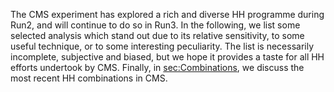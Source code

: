 The \ac{CMS} experiment has explored a rich and diverse HH programme during Run2, and will continue to do so in Run3.
In the following, we list some selected analysis which stand out due to its relative sensitivity, to some useful technique, or to some interesting peculiarity.
The list is necessarily incomplete, subjective and biased, but we hope it provides a taste for all HH efforts undertook by \ac{CMS}.
Finally, in [[sec:Combinations]], we discuss the most recent HH combinations in \ac{CMS}.

* Additional bibliography :noexport:
+ B2G Summary plots: https://twiki.cern.ch/twiki/bin/view/CMSPublic/PhysicsResultsB2G
+ Cite ATLAS new combination [[cite:&atlas_hh_comb]]
+ Cite H+HH ATLAS comb [[cite:&ATLASHplusHHcomb]]
+ [[cite:&hllhc_physics]]
  
